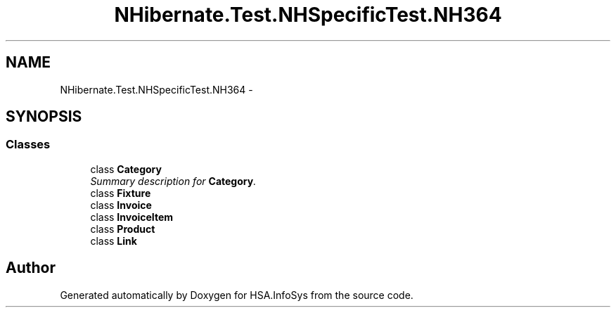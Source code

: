 .TH "NHibernate.Test.NHSpecificTest.NH364" 3 "Fri Jul 5 2013" "Version 1.0" "HSA.InfoSys" \" -*- nroff -*-
.ad l
.nh
.SH NAME
NHibernate.Test.NHSpecificTest.NH364 \- 
.SH SYNOPSIS
.br
.PP
.SS "Classes"

.in +1c
.ti -1c
.RI "class \fBCategory\fP"
.br
.RI "\fISummary description for \fBCategory\fP\&. \fP"
.ti -1c
.RI "class \fBFixture\fP"
.br
.ti -1c
.RI "class \fBInvoice\fP"
.br
.ti -1c
.RI "class \fBInvoiceItem\fP"
.br
.ti -1c
.RI "class \fBProduct\fP"
.br
.ti -1c
.RI "class \fBLink\fP"
.br
.in -1c
.SH "Author"
.PP 
Generated automatically by Doxygen for HSA\&.InfoSys from the source code\&.
